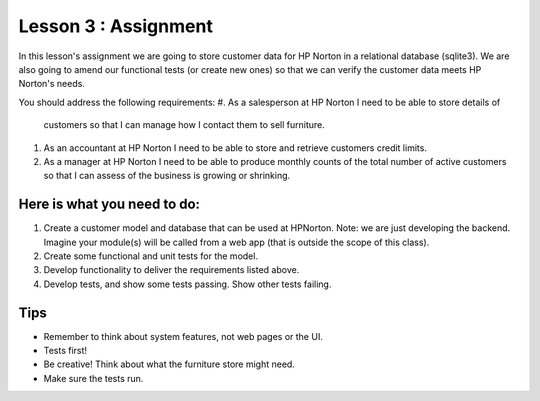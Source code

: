 =====================
Lesson 3 : Assignment
=====================

In this lesson's assignment we are going to store customer data for HP
Norton in a relational database (sqlite3). We are also going to amend our
functional tests (or create new ones) so that we can verify the customer
data meets HP Norton's needs.

You should address the following requirements:
#. As a salesperson at HP Norton I need to be able to store details of
   customers so that I can manage how I contact them to sell furniture.
#. As an accountant at HP Norton I need to be able to store and retrieve
   customers credit limits.
#. As a manager at HP Norton I need to be able to produce monthly counts of
   the total number of active customers so that I can assess of the business is
   growing or shrinking.

Here is what you need to do:
----------------------------

#. Create a customer model and database that can be used at HPNorton. Note:
   we are just developing the backend. Imagine your module(s) will be called
   from a web app (that is outside the scope of this class).
#. Create some functional and unit tests for the model.
#. Develop functionality to deliver the requirements listed above.
#. Develop tests, and show some tests passing. Show other tests failing.


Tips
----
- Remember to think about system features, not web pages or the UI.
- Tests first!
- Be creative! Think about what the furniture store might need.
- Make sure the tests run.

